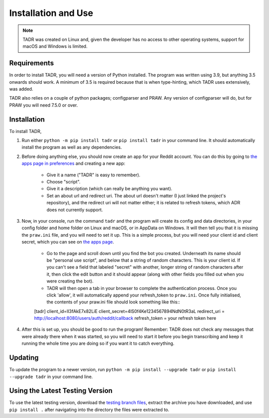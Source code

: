 Installation and Use
=====================

.. note:: TADR was created on Linux and, given the developer has no access to other operating systems, support for macOS and Windows is limited.

Requirements
-------------

In order to install TADR, you will need a version of Python installed. The program was written using 3.9, but anything 3.5 onwards should work. A minimum of 3.5 is required because that is when type-hinting, which TADR uses extensively, was added.

TADR also relies on a couple of python packages; configparser and PRAW. Any version of configparser will do, but for PRAW you will need 7.5.0 or over.

Installation
-------------

To install TADR,

1. Run either ``python -m pip install tadr`` or ``pip install tadr`` in your command line. It should automatically install the program as well as any dependencies.
2. Before doing anything else, you should now create an app for your Reddit account. You can do this by going to `the apps page in preferences <https://www.reddit.com/prefs/apps/>`_ and creating a new app:

    - Give it a name ("TADR" is easy to remember).
    - Choose "script".
    - Give it a description (which can really be anything you want).
    - Set an about url and redirect uri. The about url doesn't matter (I just linked the project's repository), and the redirect uri will not matter either; it is related to refresh tokens, which ADR does not currently support.
    
3. Now, in your console, run the command ``tadr`` and the program will create its config and data directories, in your config folder and home folder on Linux and macOS, or in AppData on Windows. It will then tell you that it is missing the ``praw.ini`` file, and you will need to set it up. This is a simple process, but you will need your client id and client secret, which you can see on `the apps page <https://www.reddit.com/prefs/apps/>`_.

    - Go to the page and scroll down until you find the bot you created. Underneath its name should be "personal use script", and below that a string of random characters. This is your client id. If you can't see a field that labeled "secret" with another, longer string of random characters after it, then click the edit button and it should appear (along with other fields you filled out when you were creating the bot).
    
    - TADR will then open a tab in your browser to complete the authentication process. Once you click 'allow', it will automatically append your refresh_token to ``praw.ini``. Once fully initialised, the contents of your praw.ini file should look something like this:::

    [tadr]
    client_id=lI3fAkE7x82LiE
    client_secret=4lS0f4Ke1234567894NdN0tR3aL
    redirect_uri = http://localhost:8080/users/auth/reddit/callback
    refresh_token = your refresh token here


4. After this is set up, you should be good to run the program! Remember: TADR does not check any messages that were already there when it was started, so you will need to start it before you begin transcribing and keep it running the whole time you are doing so if you want it to catch everything.

Updating
---------

To update the program to a newer version, run ``python -m pip install --upgrade tadr`` or ``pip install --upgrade tadr`` in your command line.

Using the Latest Testing Version
---------------------------------

To use the latest testing version, download the `testing branch files <https://github.com/MurdoMaclachlan/oscr/tree/testing>`_, extract the archive you have downloaded, and use ``pip install .`` after navigating into the directory the files were extracted to.
